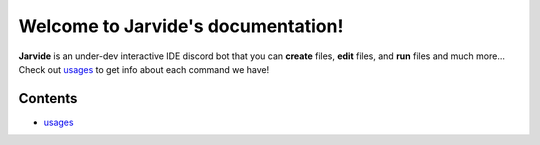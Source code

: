 Welcome to Jarvide's documentation!
===================================

**Jarvide** is an under-dev interactive IDE discord bot that you can **create** files, **edit** files, and **run** files and much more...
Check out `usages <https://jarvidedocs1.readthedocs.io/en/latest/usage.html>`_ to get info about each command we have!

Contents
--------
- `usages <https://jarvidedocs1.readthedocs.io/en/latest/usage.html>`_
